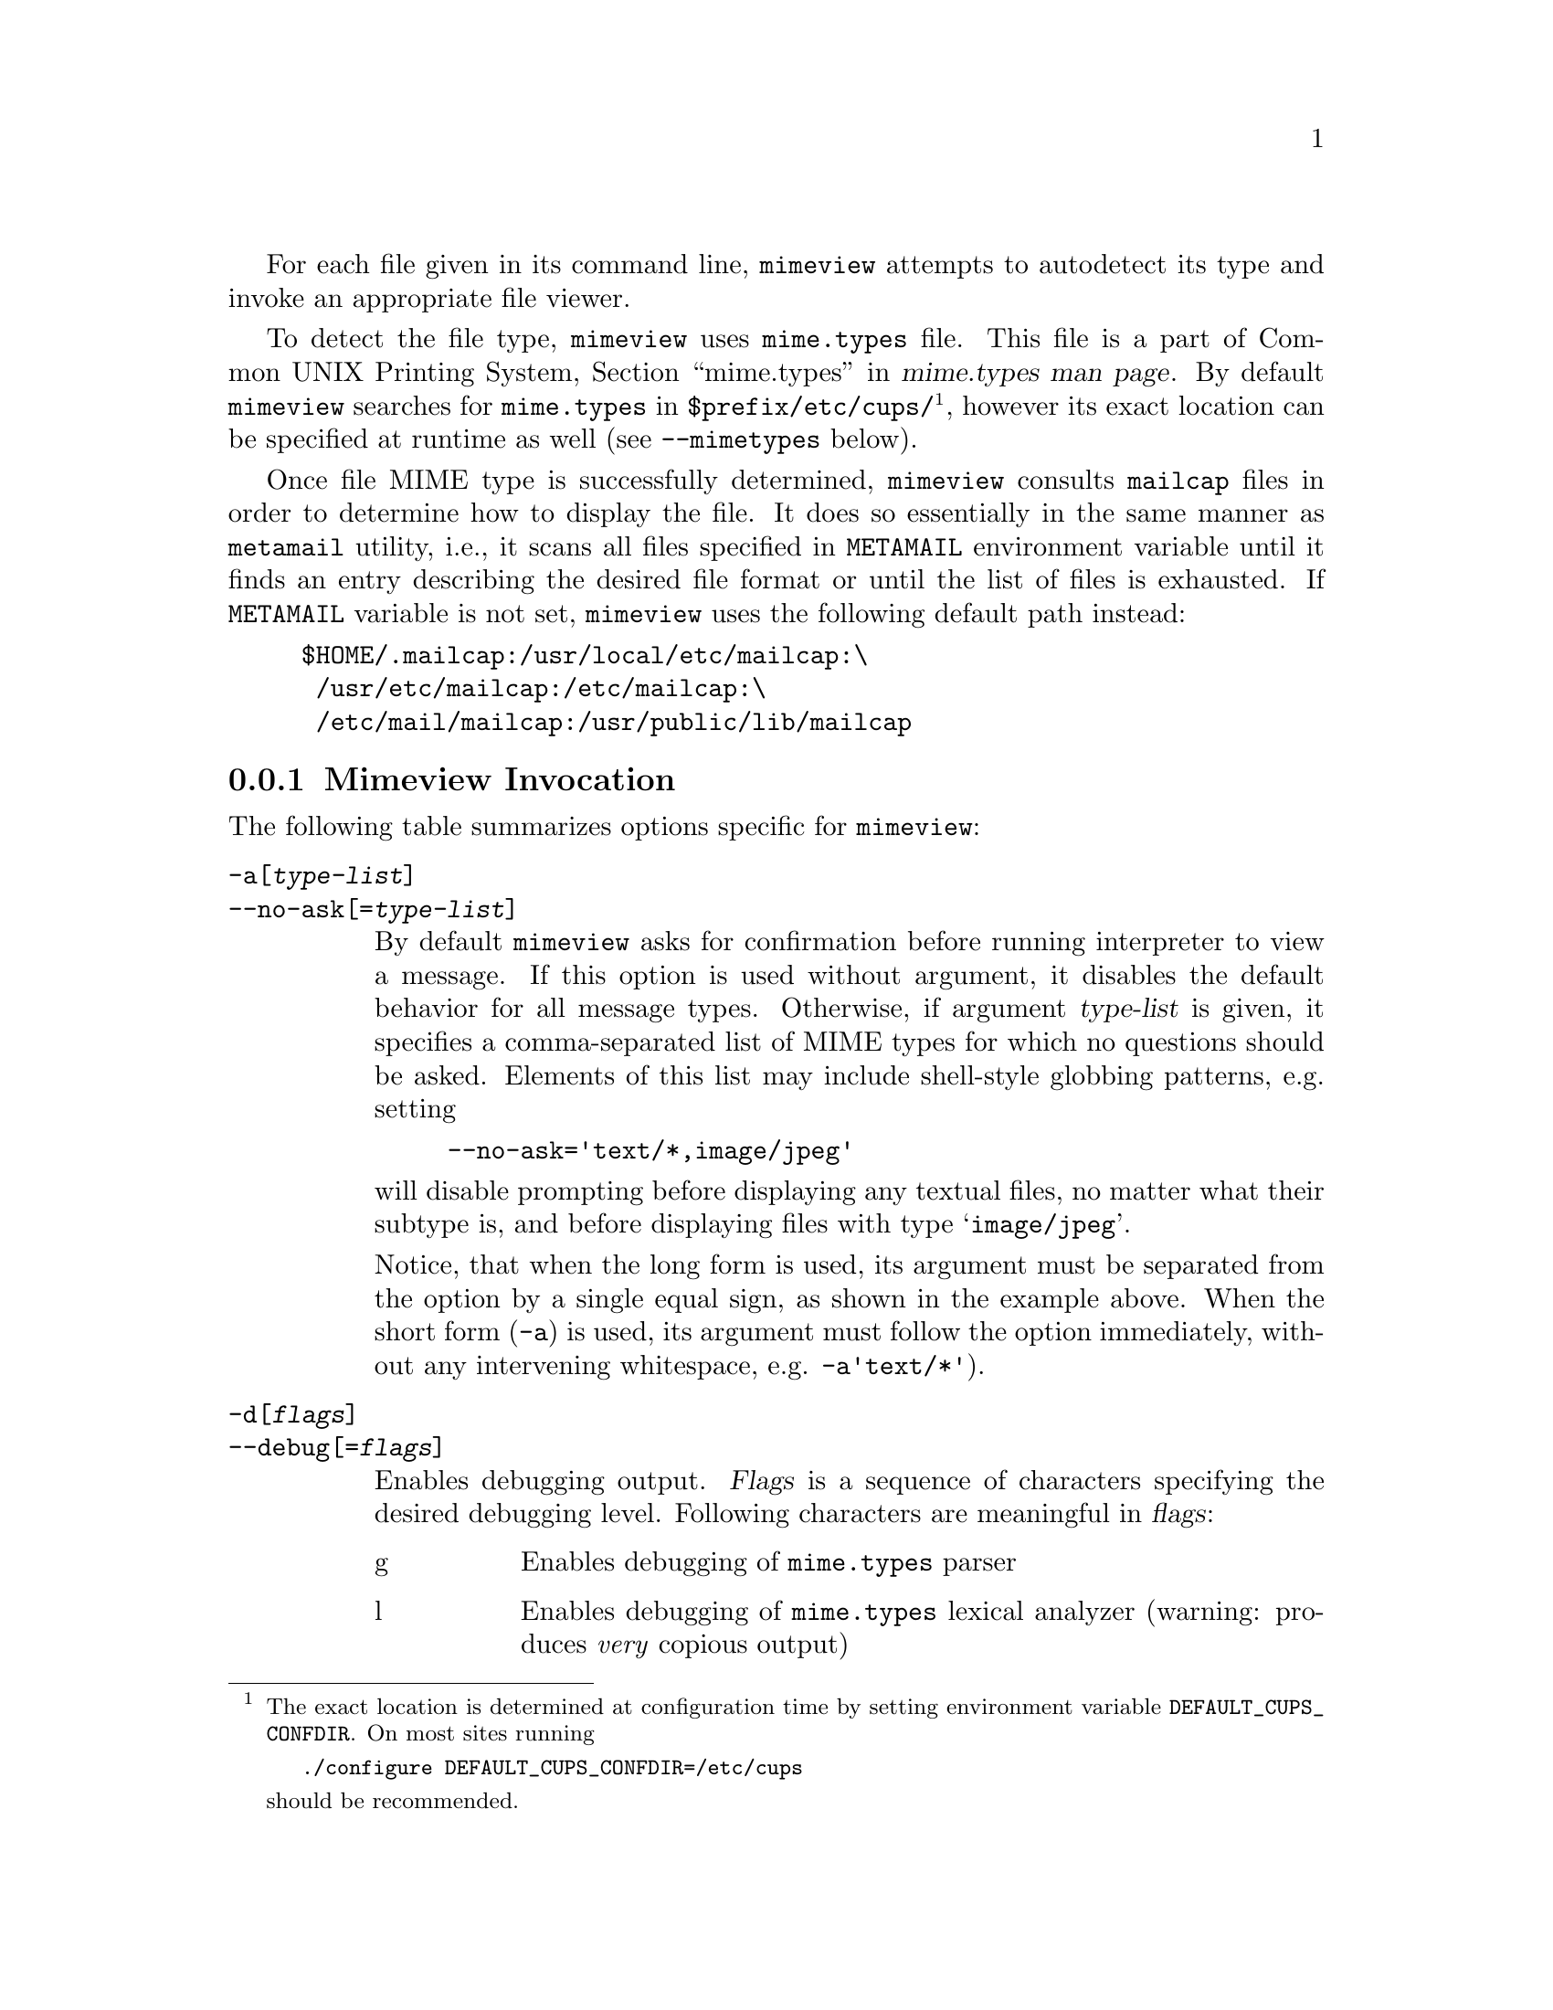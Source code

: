 @c This is part of the GNU Mailutils manual.
@c Copyright (C) 1999--2022 Free Software Foundation, Inc.
@c See file mailutils.texi for copying conditions.
@comment *******************************************************************
@pindex mimeview

  For each file given in its command line, @command{mimeview} attempts
to autodetect its type and invoke an appropriate file viewer.

  To detect the file type, @command{mimeview} uses @file{mime.types}
file.  This file is a part of Common UNIX Printing System,
@ref{mime.types,,,mime.types(5), mime.types man page}.  By default
@command{mimeview} searches for @file{mime.types} in
@file{$prefix/etc/cups/}@footnote{The exact location is determined at
configuration time by setting environment variable
@env{DEFAULT_CUPS_CONFDIR}.  On most sites running 

@example
./configure DEFAULT_CUPS_CONFDIR=/etc/cups
@end example

@noindent
should be recommended.}, however its exact location can be specified
at runtime as well (see @option{--mimetypes} below).

  Once file MIME type is successfully determined, @command{mimeview}
consults @file{mailcap} files in order to determine how to display
the file.  It does so essentially in the same manner as
@command{metamail} utility, i.e., it scans all files specified
in @code{METAMAIL} environment variable until it finds an entry
describing the desired file format or until the list of files is
exhausted.  If @code{METAMAIL} variable is not set, @command{mimeview}
uses the following default path instead:

@example
$HOME/.mailcap:/usr/local/etc/mailcap:\
 /usr/etc/mailcap:/etc/mailcap:\
 /etc/mail/mailcap:/usr/public/lib/mailcap
@end example

@menu
* Mimeview Invocation::
* Mimeview Config::
@end menu

@node Mimeview Invocation
@subsection Mimeview Invocation

  The following table summarizes options specific for @command{mimeview}:

@table @option
@item -a[@var{type-list}]
@itemx --no-ask[=@var{type-list}]
By default @command{mimeview} asks for confirmation before running
interpreter to view a message.  If this option is used without
argument, it disables the default behavior for all message
types.  Otherwise, if argument @var{type-list} is given, it specifies
a comma-separated list of MIME types for which no questions should be
asked.  Elements of this list may include shell-style globbing
patterns, e.g. setting

@example
--no-ask='text/*,image/jpeg'
@end example

@noindent
will disable prompting before displaying any textual files, no
matter what their subtype is, and before displaying files with
type @samp{image/jpeg}.

  Notice, that when the long form is used, its argument
must be separated from the option by a single equal sign, as shown
in the example above.  When the short form (@option{-a}) is used, its argument
must follow the option immediately, without any intervening whitespace,
e.g.  @option{-a'text/*'}). 

@item -d[@var{flags}]
@itemx --debug[=@var{flags}]
Enables debugging output.  @var{Flags} is a sequence of characters
specifying the desired debugging level.  Following characters are
meaningful in @var{flags}:

@table @asis
@item g
Enables debugging of @file{mime.types} parser

@item l
Enables debugging of @file{mime.types} lexical analyzer (warning:
produces @emph{very} copious output)

@item 0
Prints basic information about actions to be executed and reports
about exit status of executed commands.

@item 1
Additionally displays each file name along with its MIME type

@item 2
Additionally traces the process of looking up the matching entry
in @code{mailcap} files.

@item 3
Additionally, enables debugging of @file{mime.types} parser (@samp{g}).

@item 4
Additionally, enables debugging of @file{mime.types} lexer (@samp{l}).

@item digits from 5 to 9
The same as 4, currently.
@end table

If @var{flags} are not given, the default @samp{2} is assumed.

@item --metamail[=@var{file}]
Run @command{metamail} to display files, instead of using the internal
mechanisms.  If @var{file} is specified, it is taken as
@command{metamail} command line.

@item -h
@itemx --no-interactive
@itemx --print
This options tells @command{mimeview} that it should run in
non-interactive mode.  In this mode prompting is disabled, and
the normal mailcap @code{command} field is not executed.  Instead
@command{mimeview} will execute the command specified in
the @code{print} field.  If there is nothing in the print field,
the mailcap entry is ignored and the search continues for a matching
mailcap entry that does have a @code{print} field.

Notice, that unlike in @command{metamail -h}, this option does
not force @command{mimeview} to send the output to the printer
daemon.

When used with @option{--metamail} option, this option passes
@option{-h} flag to the invocation of @command{metamail}.

By default @command{mimeview} behaves as if given
@option{--no-interactive} option whenever its standard input is not
a @asis{tty} device.

@item -i
@itemx --identify
Identifies and prints the MIME type for each input file.

@item -n
@itemx --dry-run
Do not do anything, just print what would be done.  Implies
@option{--debug=1}, unless the debugging level is set up explicitly.

@item -f @var{file}
@itemx --mimetypes @var{file}
Use @var{file} as @file{mime.types} file.  If @var{file} is a
directory, use @file{@var{file}/mime.types}

@item -t
@itemx --lint
Check syntax of the @file{mime.types} file and exit.  Command line
arguments are ignored.
@end table

@node Mimeview Config
@subsection Mimeview Config

The following configuration statements affect the behavior of
@command{mimeview}:

@multitable @columnfractions 0.3 0.6
@headitem Statement @tab Reference
@item debug @tab @xref{Debug Statement}.
@end multitable

@deffn {Mimeview Config} mimetypes @var{file}
Read @var{file} instead of the default @file{mime.types}. 
@end deffn

@deffn {Mimeview Config} metamail @var{program}
Use @var{program} to display files.
@end deffn
